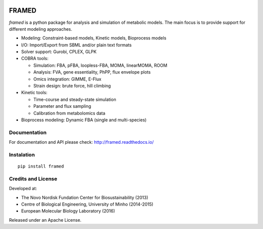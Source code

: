 .. image:: https://zenodo.org/badge/DOI/10.5281/zenodo.240430.svg
   :target: https://doi.org/10.5281/zenodo.240430

FRAMED
======

*framed* is a python package for analysis and simulation of metabolic
models. The main focus is to provide support for different modeling
approaches.

-  Modeling: Constraint-based models, Kinetic models, Bioprocess models
-  I/O: Import/Export from SBML and/or plain text formats
-  Solver support: Gurobi, CPLEX, GLPK
-  COBRA tools:

   -  Simulation: FBA, pFBA, loopless-FBA, MOMA, linearMOMA, ROOM
   -  Analysis: FVA, gene essentiality, PhPP, flux envelope plots
   -  Omics integration: GIMME, E-Flux
   -  Strain design: brute force, hill climbing

-  Kinetic tools:

   -  Time-course and steady-state simulation
   -  Parameter and flux sampling
   -  Calibration from metabolomics data

-  Bioprocess modeling: Dynamic FBA (single and multi-species)

Documentation
~~~~~~~~~~~~~

For documentation and API please check: http://framed.readthedocs.io/

Instalation
~~~~~~~~~~~

::

    pip install framed

Credits and License
~~~~~~~~~~~~~~~~~~~

Developed at:

-  The Novo Nordisk Fundation Center for Biosustainability (2013)
-  Centre of Biological Engineering, University of Minho (2014-2015)
-  European Molecular Biology Laboratory (2016)

Released under an Apache License.
